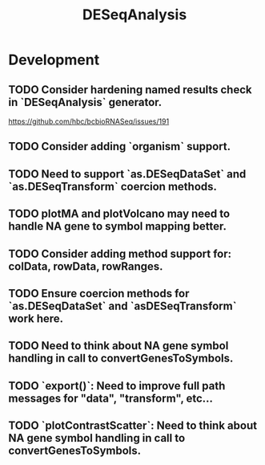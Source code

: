 #+TITLE: DESeqAnalysis
#+STARTUP: content
* Development
** TODO Consider hardening named results check in `DESeqAnalysis` generator.
    https://github.com/hbc/bcbioRNASeq/issues/191
** TODO Consider adding `organism` support.
** TODO Need to support `as.DESeqDataSet` and `as.DESeqTransform` coercion methods.
** TODO plotMA and plotVolcano may need to handle NA gene to symbol mapping better.
** TODO Consider adding method support for: colData, rowData, rowRanges.
** TODO Ensure coercion methods for `as.DESeqDataSet` and `asDESeqTransform` work here.
** TODO Need to think about NA gene symbol handling in call to convertGenesToSymbols.
** TODO `export()`: Need to improve full path messages for "data", "transform", etc...
** TODO `plotContrastScatter`: Need to think about NA gene symbol handling in call to convertGenesToSymbols.
